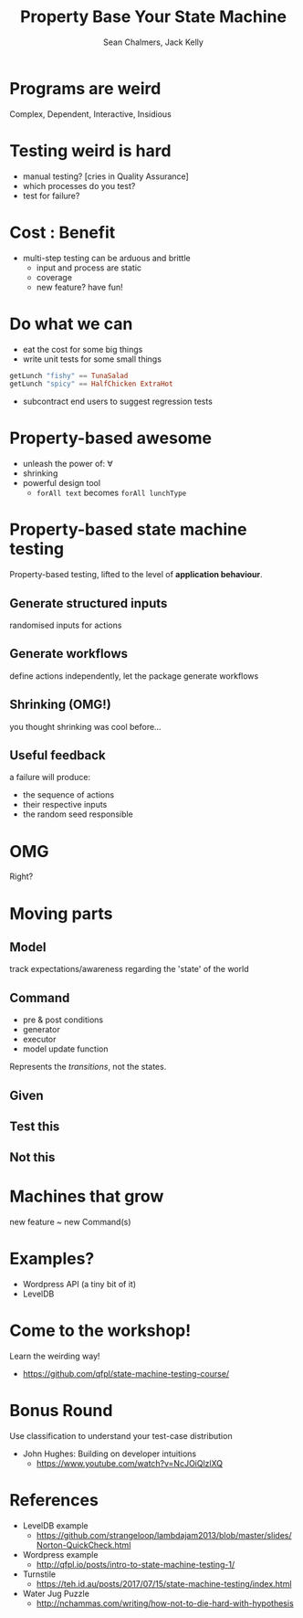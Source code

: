 #+REVEAL_ROOT: https://cdn.jsdelivr.net/reveal.js/3.0.0/
#+REVEAL_TITLE_SLIDE: <h1>%t</h1><h2>%a</h2><h4>Queensland&nbsp;Functional&nbsp;Programming&nbsp;Lab</h4><h3>%e</h3>

#+OPTIONS: num:nil
#+OPTIONS: toc:nil

#+TITLE: Property Base Your State Machine
#+AUTHOR: Sean Chalmers, Jack Kelly
#+EMAIL:

* Programs are weird
  Complex, Dependent, Interactive, Insidious

* Testing weird is hard
  - manual testing? [cries in Quality Assurance]
  - which processes do you test?
  - test for failure?

* Cost : Benefit
  - multi-step testing can be arduous and brittle
    - input and process are static
    - coverage
    - new feature? have fun!

* Do what we can
  - eat the cost for some big things
  - write unit tests for some small things
  #+BEGIN_SRC haskell
    getLunch "fishy" == TunaSalad
    getLunch "spicy" == HalfChicken ExtraHot
  #+END_SRC
  - subcontract end users to suggest regression tests

* Property-based awesome
  - unleash the power of: $\forall$
  - shrinking
  - powerful design tool
    - =forAll text= becomes =forAll lunchType=

* Property-based state machine testing
  Property-based testing, lifted to the level of *application behaviour*.
  
** Generate structured inputs
   randomised inputs for actions

** Generate workflows
   define actions independently, let the package generate workflows

** Shrinking (OMG!)
   you thought shrinking was cool before...

** Useful feedback
   a failure will produce:
   - the sequence of actions
   - their respective inputs
   - the random seed responsible

* OMG
  Right?

* Moving parts

** Model
   track expectations/awareness regarding the 'state' of the world

** Command
   - pre & post conditions
   - generator
   - executor
   - model update function
   Represents the /transitions/, not the states.

** Given
   [[./images/mach.png]]

** Test this
   [[./images/mach_transitions.png]]

** Not this
   [[./images/mach_states.png]]

* Machines that grow
  new feature ~ new Command(s)

* Examples?
  - Wordpress API (a tiny bit of it)
  - LevelDB

* Come to the workshop!
  Learn the weirding way!
  - https://github.com/qfpl/state-machine-testing-course/

* Bonus Round
 Use classification to understand your test-case distribution
 - John Hughes: Building on developer intuitions
   - https://www.youtube.com/watch?v=NcJOiQlzlXQ
  
* References
  - LevelDB example
    - https://github.com/strangeloop/lambdajam2013/blob/master/slides/Norton-QuickCheck.html
  - Wordpress example
    - http://qfpl.io/posts/intro-to-state-machine-testing-1/
  - Turnstile
    - https://teh.id.au/posts/2017/07/15/state-machine-testing/index.html
  - Water Jug Puzzle
    - http://nchammas.com/writing/how-not-to-die-hard-with-hypothesis
